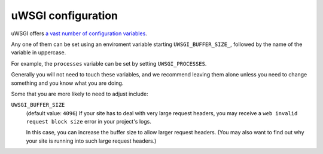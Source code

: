 ..  _uwsgi-configuration:

uWSGI configuration
-------------------

uWSGI offers `a vast number of configuration variables <http://uwsgi-docs.readthedocs.io/en/latest/Options.html>`_.

Any one of them can be set using an enviroment variable starting ``UWSGI_BUFFER_SIZE_``, followed by the name of the
variable in uppercase.

For example, the ``processes`` variable can be set by setting ``UWSGI_PROCESSES``.

Generally you will not need to touch these variables, and we recommend leaving them alone unless you need to change
something and you know what you are doing.

Some that you are more likely to need to adjust include:

``UWSGI_BUFFER_SIZE``
    (default value: ``4096``) If your site has to deal with very large request headers, you may receive a ``web
    invalid request block size`` error in your project's logs.

    In this case, you can increase the buffer size to allow larger request headers. (You may also want to find out
    why your site is running into such large request headers.)
